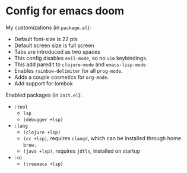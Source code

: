 * Config for emacs doom
My customizations (in ~package.el~):
- Default font-size is 22 pts
- Default screen size is full screen
- Tabs are introduced as two spaces
- This config disables ~evil-mode~, so no ~vim~ keybindings.
- This add paredit to ~clojure-mode~ and ~emacs-lisp-mode~
- Enables ~rainbow-delimiter~ for all ~prog-mode~.
- Adds a couple cosmetics for ~org-mode~.
- Add support for lombok

Enabled packages (in ~init.el~):
- ~:tool~
  - ~lsp~
  - ~(debugger +lsp)~
- ~:lang~
  - ~(clojure +lsp)~
  - ~(cc +lsp)~, requires ~clangd~, which can be installed through home ~brew.~
  - ~(java +lsp)~, requires ~jdtls~, installed on startup
- ~:ui~
  - ~(treemacs +lsp)~
